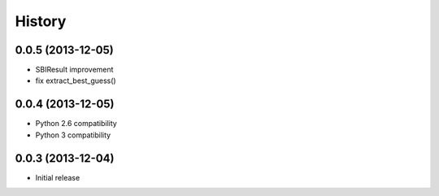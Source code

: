 History
=======

0.0.5 (2013-12-05)
++++++++++++++++++

- SBIResult improvement
- fix extract_best_guess()

0.0.4 (2013-12-05)
++++++++++++++++++

- Python 2.6 compatibility
- Python 3 compatibility

0.0.3 (2013-12-04)
++++++++++++++++++

- Initial release
